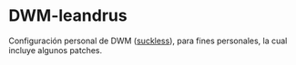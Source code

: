 * DWM-leandrus

Configuración personal de DWM ([[http://dwm.suckless.org/][suckless]]), para fines personales, la cual incluye algunos patches.



